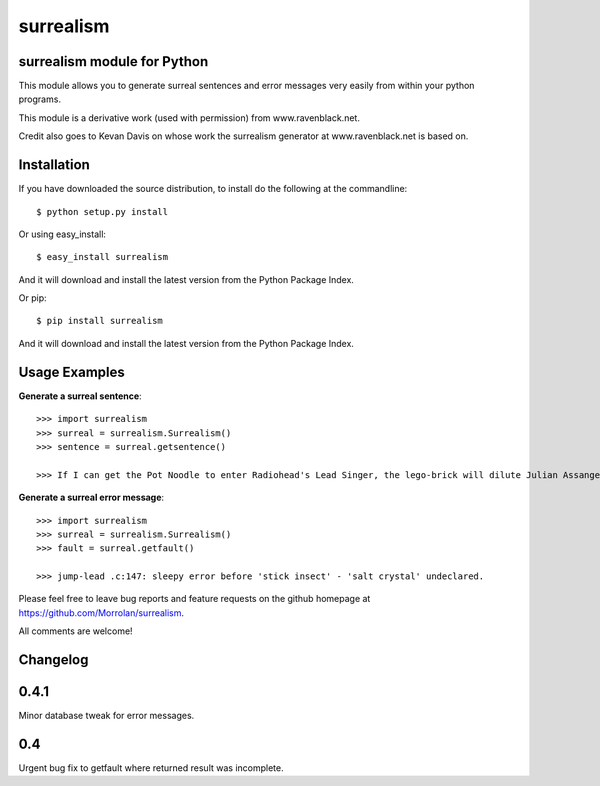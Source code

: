 surrealism
==========

surrealism module for Python
----------------------------


This module allows you to generate surreal sentences and error messages very easily from within your python programs.  


This module is a derivative work (used with permission) from www.ravenblack.net.  


Credit also goes to Kevan Davis on whose work the surrealism generator at www.ravenblack.net is based on.


Installation
------------

If you have downloaded the source distribution, to install do the following at the commandline: 

::
   
   $ python setup.py install


Or using easy_install:

::

   $ easy_install surrealism


And it will download and install the latest version from the Python Package Index.

Or pip:

::

   $ pip install surrealism


And it will download and install the latest version from the Python Package Index.




Usage Examples
--------------

**Generate a surreal sentence**:

::

   >>> import surrealism
   >>> surreal = surrealism.Surrealism()
   >>> sentence = surreal.getsentence()
   
   >>> If I can get the Pot Noodle to enter Radiohead's Lead Singer, the lego-brick will dilute Julian Assange and I'll be able to spy on Neil Armstrong!
   

   
**Generate a surreal error message**:

::

   >>> import surrealism
   >>> surreal = surrealism.Surrealism()
   >>> fault = surreal.getfault()
   
   >>> jump-lead .c:147: sleepy error before 'stick insect' - 'salt crystal' undeclared.
   

Please feel free to leave bug reports and feature requests on the github homepage at https://github.com/Morrolan/surrealism.

All comments are welcome!


Changelog
---------

0.4.1
-----

Minor database tweak for error messages.


0.4
---

Urgent bug fix to getfault where returned result was incomplete.